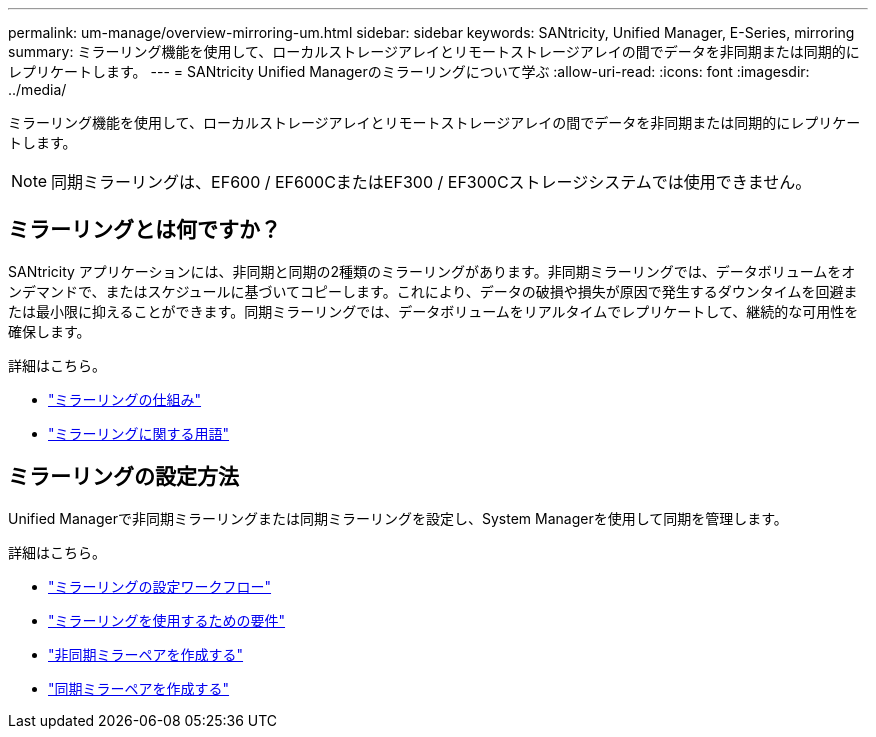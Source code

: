 ---
permalink: um-manage/overview-mirroring-um.html 
sidebar: sidebar 
keywords: SANtricity, Unified Manager, E-Series, mirroring 
summary: ミラーリング機能を使用して、ローカルストレージアレイとリモートストレージアレイの間でデータを非同期または同期的にレプリケートします。 
---
= SANtricity Unified Managerのミラーリングについて学ぶ
:allow-uri-read: 
:icons: font
:imagesdir: ../media/


[role="lead"]
ミラーリング機能を使用して、ローカルストレージアレイとリモートストレージアレイの間でデータを非同期または同期的にレプリケートします。

[NOTE]
====
同期ミラーリングは、EF600 / EF600CまたはEF300 / EF300Cストレージシステムでは使用できません。

====


== ミラーリングとは何ですか？

SANtricity アプリケーションには、非同期と同期の2種類のミラーリングがあります。非同期ミラーリングでは、データボリュームをオンデマンドで、またはスケジュールに基づいてコピーします。これにより、データの破損や損失が原因で発生するダウンタイムを回避または最小限に抑えることができます。同期ミラーリングでは、データボリュームをリアルタイムでレプリケートして、継続的な可用性を確保します。

詳細はこちら。

* link:mirroring-overview.html["ミラーリングの仕組み"]
* link:mirroring-terminology.html["ミラーリングに関する用語"]




== ミラーリングの設定方法

Unified Managerで非同期ミラーリングまたは同期ミラーリングを設定し、System Managerを使用して同期を管理します。

詳細はこちら。

* link:mirroring-configuration-workflow.html["ミラーリングの設定ワークフロー"]
* link:requirements-for-using-mirroring.html["ミラーリングを使用するための要件"]
* link:create-asynchronous-mirrored-pair-um.html["非同期ミラーペアを作成する"]
* link:create-synchronous-mirrored-pair-um.html["同期ミラーペアを作成する"]

